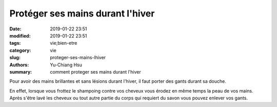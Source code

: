 Protéger ses mains durant l'hiver
####################################

:date: 2019-01-22 23:51
:modified: 2019-01-22 23:51
:tags: vie;bien-etre
:category: vie
:slug: proteger-ses-mains-lhiver
:authors: Yu-Chiang Hsu
:summary: comment proteger ses mains durant l'hiver

Pour avoir des mains brillantes et sans lésions durant l'hiver, il faut porter des gants durant sa douche.

En effet, lorsque vous frottez le shampoing contre vos cheveux vous érodez en même temps la peau de vos mains. Après s'être lavé les cheveux ou tout autre partie du corps qui requiert du savon vous pouvez enlever vos gants.
